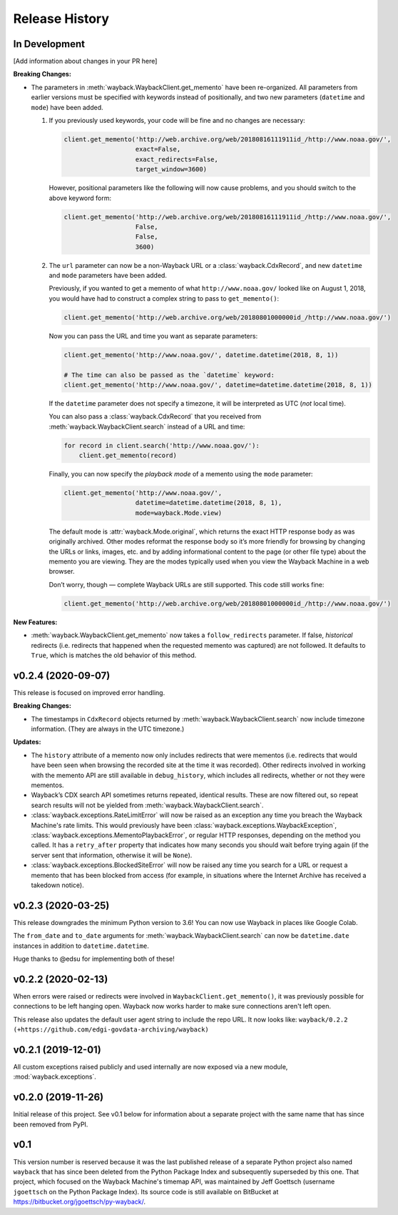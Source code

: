 ===============
Release History
===============

In Development
--------------

[Add information about changes in your PR here]

**Breaking Changes:**

- The parameters in :meth:`wayback.WaybackClient.get_memento` have been re-organized. All parameters from earlier versions must be specified with keywords instead of positionally, and two new parameters (``datetime`` and ``mode``) have been added.

  1. If you previously used keywords, your code will be fine and no changes are necessary:

     .. code-block:: python

        client.get_memento('http://web.archive.org/web/20180816111911id_/http://www.noaa.gov/',
                           exact=False,
                           exact_redirects=False,
                           target_window=3600)

     However, positional parameters like the following will now cause problems, and you should switch to the above keyword form:

     .. code-block:: python

        client.get_memento('http://web.archive.org/web/20180816111911id_/http://www.noaa.gov/',
                           False,
                           False,
                           3600)

  2. The ``url`` parameter can now be a non-Wayback URL or a :class:`wayback.CdxRecord`, and new ``datetime`` and ``mode`` parameters have been added.

     Previously, if you wanted to get a memento of what ``http://www.noaa.gov/`` looked like on August 1, 2018, you would have had to construct a complex string to pass to ``get_memento()``:

     .. code-block:: python

        client.get_memento('http://web.archive.org/web/20180801000000id_/http://www.noaa.gov/')

     Now you can pass the URL and time you want as separate parameters:

     .. code-block:: python

        client.get_memento('http://www.noaa.gov/', datetime.datetime(2018, 8, 1))

        # The time can also be passed as the `datetime` keyword:
        client.get_memento('http://www.noaa.gov/', datetime=datetime.datetime(2018, 8, 1))

     If the ``datetime`` parameter does not specify a timezone, it will be interpreted as UTC (*not* local time).

     You can also pass a :class:`wayback.CdxRecord` that you received from :meth:`wayback.WaybackClient.search` instead of a URL and time:

     .. code-block:: python

        for record in client.search('http://www.noaa.gov/'):
            client.get_memento(record)

     Finally, you can now specify the *playback mode* of a memento using the ``mode`` parameter:

     .. code-block:: python

        client.get_memento('http://www.noaa.gov/',
                           datetime=datetime.datetime(2018, 8, 1),
                           mode=wayback.Mode.view)

     The default mode is :attr:`wayback.Mode.original`, which returns the exact HTTP response body as was originally archived. Other modes reformat the response body so it’s more friendly for browsing by changing the URLs or links, images, etc. and by adding informational content to the page (or other file type) about the memento you are viewing. They are the modes typically used when you view the Wayback Machine in a web browser.

     Don’t worry, though — complete Wayback URLs are still supported. This code still works fine:

     .. code-block:: python

        client.get_memento('http://web.archive.org/web/20180801000000id_/http://www.noaa.gov/')


**New Features:**

- :meth:`wayback.WaybackClient.get_memento` now takes a ``follow_redirects`` parameter. If false, *historical* redirects (i.e. redirects that happened when the requested memento was captured) are not followed. It defaults to ``True``, which is matches the old behavior of this method.


v0.2.4 (2020-09-07)
-------------------

This release is focused on improved error handling.

**Breaking Changes:**

- The timestamps in ``CdxRecord`` objects returned by :meth:`wayback.WaybackClient.search` now include timezone information. (They are always in the UTC timezone.)

**Updates:**

- The ``history`` attribute of a memento now only includes redirects that were mementos (i.e. redirects that would have been seen when browsing the recorded site at the time it was recorded). Other redirects involved in working with the memento API are still available in ``debug_history``, which includes all redirects, whether or not they were mementos.

- Wayback’s CDX search API sometimes returns repeated, identical results. These are now filtered out, so repeat search results will not be yielded from :meth:`wayback.WaybackClient.search`.

- :class:`wayback.exceptions.RateLimitError` will now be raised as an exception any time you breach the Wayback Machine's rate limits. This would previously have been :class:`wayback.exceptions.WaybackException`, :class:`wayback.exceptions.MementoPlaybackError`, or regular HTTP responses, depending on the method you called. It has a ``retry_after`` property that indicates how many seconds you should wait before trying again (if the server sent that information, otherwise it will be ``None``).

- :class:`wayback.exceptions.BlockedSiteError` will now be raised any time you search for a URL or request a memento that has been blocked from access (for example, in situations where the Internet Archive has received a takedown notice).


v0.2.3 (2020-03-25)
-------------------

This release downgrades the minimum Python version to 3.6! You can now use
Wayback in places like Google Colab.

The ``from_date`` and ``to_date`` arguments for
:meth:`wayback.WaybackClient.search` can now be ``datetime.date`` instances
in addition to ``datetime.datetime``.

Huge thanks to @edsu for implementing both of these!

v0.2.2 (2020-02-13)
-------------------

When errors were raised or redirects were involved in
``WaybackClient.get_memento()``, it was previously possible for connections to
be left hanging open. Wayback now works harder to make sure connections aren't
left open.

This release also updates the default user agent string to include the repo
URL. It now looks like:
``wayback/0.2.2 (+https://github.com/edgi-govdata-archiving/wayback)``

v0.2.1 (2019-12-01)
-------------------

All custom exceptions raised publicly and used internally are now exposed via
a new module, :mod:`wayback.exceptions`.

v0.2.0 (2019-11-26)
-------------------

Initial release of this project. See v0.1 below for information about a
separate project with the same name that has since been removed from PyPI.

v0.1
----

This version number is reserved because it was the last published release of a
separate Python project also named ``wayback`` that has since been deleted from
the Python Package Index and subsequently superseded by this one. That project,
which focused on the Wayback Machine's timemap API, was maintained by Jeff
Goettsch (username ``jgoettsch`` on the Python Package Index). Its source code
is still available on BitBucket at https://bitbucket.org/jgoettsch/py-wayback/.
